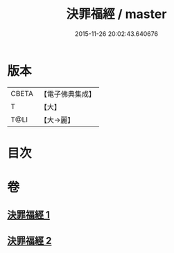 #+TITLE: 決罪福經 / master
#+DATE: 2015-11-26 20:02:43.640676
* 版本
 |     CBETA|【電子佛典集成】|
 |         T|【大】     |
 |      T@LI|【大→麗】   |

* 目次
* 卷
** [[file:KR6u0004_001.txt][決罪福經 1]]
** [[file:KR6u0004_002.txt][決罪福經 2]]
